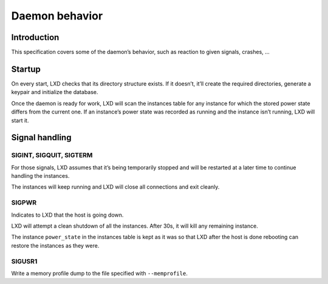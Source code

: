 Daemon behavior
===============

Introduction
------------

This specification covers some of the daemon’s behavior, such as
reaction to given signals, crashes, …

Startup
-------

On every start, LXD checks that its directory structure exists. If it
doesn’t, it’ll create the required directories, generate a keypair and
initialize the database.

Once the daemon is ready for work, LXD will scan the instances table for
any instance for which the stored power state differs from the current
one. If an instance’s power state was recorded as running and the
instance isn’t running, LXD will start it.

Signal handling
---------------

SIGINT, SIGQUIT, SIGTERM
~~~~~~~~~~~~~~~~~~~~~~~~

For those signals, LXD assumes that it’s being temporarily stopped and
will be restarted at a later time to continue handling the instances.

The instances will keep running and LXD will close all connections and
exit cleanly.

SIGPWR
~~~~~~

Indicates to LXD that the host is going down.

LXD will attempt a clean shutdown of all the instances. After 30s, it
will kill any remaining instance.

The instance ``power_state`` in the instances table is kept as it was so
that LXD after the host is done rebooting can restore the instances as
they were.

SIGUSR1
~~~~~~~

Write a memory profile dump to the file specified with ``--memprofile``.
